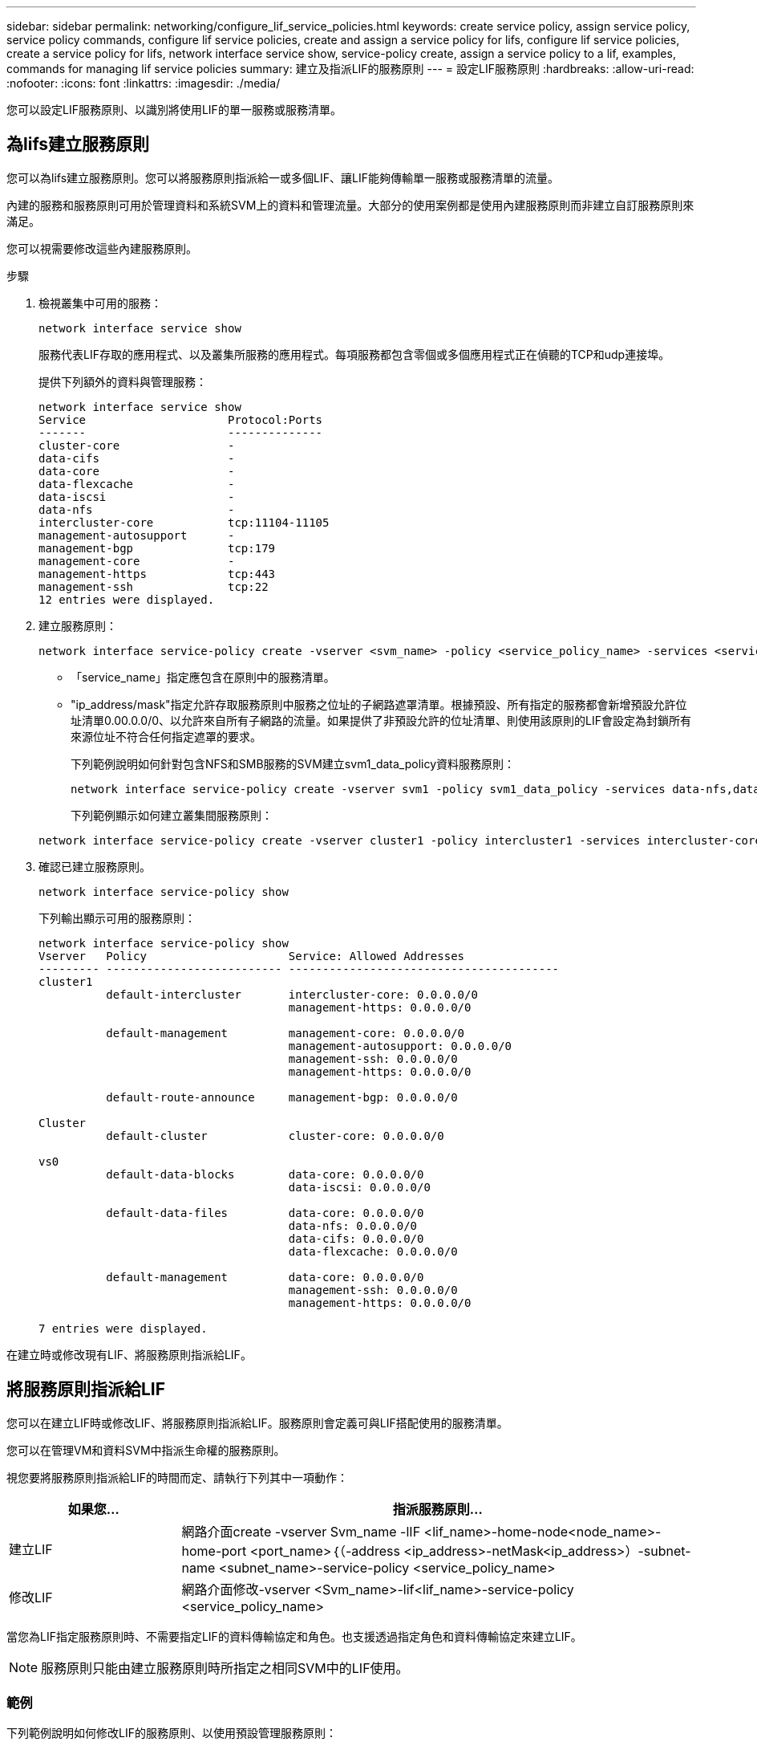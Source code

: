 ---
sidebar: sidebar 
permalink: networking/configure_lif_service_policies.html 
keywords: create service policy, assign service policy, service policy commands, configure lif service policies, create and assign a service policy for lifs, configure lif service policies, create a service policy for lifs, network interface service show, service-policy create, assign a service policy to a lif, examples, commands for managing lif service policies 
summary: 建立及指派LIF的服務原則 
---
= 設定LIF服務原則
:hardbreaks:
:allow-uri-read: 
:nofooter: 
:icons: font
:linkattrs: 
:imagesdir: ./media/


[role="lead"]
您可以設定LIF服務原則、以識別將使用LIF的單一服務或服務清單。



== 為lifs建立服務原則

您可以為lifs建立服務原則。您可以將服務原則指派給一或多個LIF、讓LIF能夠傳輸單一服務或服務清單的流量。

內建的服務和服務原則可用於管理資料和系統SVM上的資料和管理流量。大部分的使用案例都是使用內建服務原則而非建立自訂服務原則來滿足。

您可以視需要修改這些內建服務原則。

.步驟
. 檢視叢集中可用的服務：
+
....
network interface service show
....
+
服務代表LIF存取的應用程式、以及叢集所服務的應用程式。每項服務都包含零個或多個應用程式正在偵聽的TCP和udp連接埠。

+
提供下列額外的資料與管理服務：

+
....
network interface service show
Service                     Protocol:Ports
-------                     --------------
cluster-core                -
data-cifs                   -
data-core                   -
data-flexcache              -
data-iscsi                  -
data-nfs                    -
intercluster-core           tcp:11104-11105
management-autosupport      -
management-bgp              tcp:179
management-core             -
management-https            tcp:443
management-ssh              tcp:22
12 entries were displayed.
....
. 建立服務原則：
+
....
network interface service-policy create -vserver <svm_name> -policy <service_policy_name> -services <service_name> -allowed-addresses <IP_address/mask,...>
....
+
** 「service_name」指定應包含在原則中的服務清單。
** "ip_address/mask"指定允許存取服務原則中服務之位址的子網路遮罩清單。根據預設、所有指定的服務都會新增預設允許位址清單0.00.0.0/0、以允許來自所有子網路的流量。如果提供了非預設允許的位址清單、則使用該原則的LIF會設定為封鎖所有來源位址不符合任何指定遮罩的要求。
+
下列範例說明如何針對包含NFS和SMB服務的SVM建立svm1_data_policy資料服務原則：

+
....
network interface service-policy create -vserver svm1 -policy svm1_data_policy -services data-nfs,data-cifs,data-core -allowed-addresses 10.1.0.0/16
....
+
下列範例顯示如何建立叢集間服務原則：

+
....
network interface service-policy create -vserver cluster1 -policy intercluster1 -services intercluster-core -allowed-addresses 10.1.0.0/16
....


. 確認已建立服務原則。
+
....
network interface service-policy show
....
+
下列輸出顯示可用的服務原則：

+
....
network interface service-policy show
Vserver   Policy                     Service: Allowed Addresses
--------- -------------------------- ----------------------------------------
cluster1
          default-intercluster       intercluster-core: 0.0.0.0/0
                                     management-https: 0.0.0.0/0

          default-management         management-core: 0.0.0.0/0
                                     management-autosupport: 0.0.0.0/0
                                     management-ssh: 0.0.0.0/0
                                     management-https: 0.0.0.0/0

          default-route-announce     management-bgp: 0.0.0.0/0

Cluster
          default-cluster            cluster-core: 0.0.0.0/0

vs0
          default-data-blocks        data-core: 0.0.0.0/0
                                     data-iscsi: 0.0.0.0/0

          default-data-files         data-core: 0.0.0.0/0
                                     data-nfs: 0.0.0.0/0
                                     data-cifs: 0.0.0.0/0
                                     data-flexcache: 0.0.0.0/0

          default-management         data-core: 0.0.0.0/0
                                     management-ssh: 0.0.0.0/0
                                     management-https: 0.0.0.0/0

7 entries were displayed.
....


在建立時或修改現有LIF、將服務原則指派給LIF。



== 將服務原則指派給LIF

您可以在建立LIF時或修改LIF、將服務原則指派給LIF。服務原則會定義可與LIF搭配使用的服務清單。

您可以在管理VM和資料SVM中指派生命權的服務原則。

視您要將服務原則指派給LIF的時間而定、請執行下列其中一項動作：

[cols="25,75"]
|===
| 如果您... | 指派服務原則... 


| 建立LIF | 網路介面create -vserver Svm_name -lIF <lif_name>-home-node<node_name>-home-port <port_name>｛（-address <ip_address>-netMask<ip_address>）-subnet-name <subnet_name>-service-policy <service_policy_name> 


| 修改LIF | 網路介面修改-vserver <Svm_name>-lif<lif_name>-service-policy <service_policy_name> 
|===
當您為LIF指定服務原則時、不需要指定LIF的資料傳輸協定和角色。也支援透過指定角色和資料傳輸協定來建立LIF。


NOTE: 服務原則只能由建立服務原則時所指定之相同SVM中的LIF使用。



=== 範例

下列範例說明如何修改LIF的服務原則、以使用預設管理服務原則：

....
network interface modify -vserver cluster1 -lif lif1 -service-policy default-management
....


== 管理LIF服務原則的命令

使用「網路介面服務原則」命令來管理LIF服務原則。

|===


| 如果您想要... | 使用此命令... 


 a| 
建立服務原則
 a| 
「網路介面服務原則建立」



 a| 
新增其他服務項目至現有的服務原則
 a| 
「網路介面服務原則附加服務」



 a| 
複製現有的服務原則
 a| 
「網路介面服務原則複製」



 a| 
修改現有服務原則中的服務項目
 a| 
「網路介面服務原則修改服務」



 a| 
從現有的服務原則中移除服務項目
 a| 
「網路介面服務原則移除服務」



 a| 
重新命名現有的服務原則
 a| 
「網路介面服務原則重新命名」



 a| 
刪除現有的服務原則
 a| 
「網路介面服務原則刪除」



 a| 
將內建的服務原則還原為原始狀態
 a| 
「網路介面服務原則還原預設值」



 a| 
顯示現有的服務原則
 a| 
「網路介面服務原則展示」

|===
